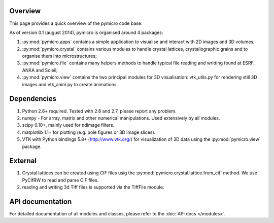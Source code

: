 Overview
========

This page provides a quick overview of the pymicro code base.

As of version 0.1 (august 2014), pymicro is organised around 4 packages:

1. :py:mod:`pymicro.apps` contains a simple application to visualise and interact 
   with 2D images and 3D volumes;
2. :py:mod:`pymicro.crystal` contains various modules to handle crystal lattices, 
   crystallographic grains and to organise them into microstructures;
3. :py:mod:`pymicro.file` contains many helpers methods to handle typical file 
   reading and writting found at ESRF, ANKA and Soleil;
4. :py:mod:`pymicro.view` contains the two principal modules for 3D visualisation: 
   vtk_utils.py for rendering still 3D images and vtk_anim.py to create 
   animations.

Dependencies
============

1. Python 2.6+ required. Tested with 2.6 and 2.7, please report any problem.
2. numpy - For array, matrix and other numerical manipulations. Used extensively
   by all modules.
3. scipy 0.10+, mainly used for ndimage filters.
4. matplotlib 1.1+ for plotting (e.g. pole figures or 3D image slices).
5. VTK with Python bindings 5.8+ (http://www.vtk.org/) for visualization of
   3D data using the :py:mod:`pymicro.view` package.

External
========

1. Crystal lattices can be created using CIF files usig the :py:mod:`pymicro.crystal.lattice.from_cif` method. We use PyCifRW to read and parse CIF files.
2. reading and writing 3d Tiff files is supported via the TiffFile module.

API documentation
=================

For detailed documentation of all modules and classes, please refer to the
:doc:`API docs </modules>`.

